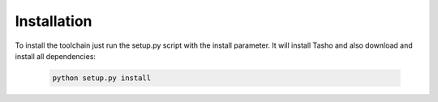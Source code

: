 *************
Installation
*************

To install the toolchain just run the setup.py script with the install parameter. It will install Tasho and also download and install all dependencies:

   .. code:: bash

       python setup.py install
